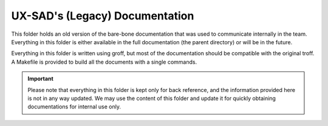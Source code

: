 UX-SAD's (Legacy) Documentation
===============================

This folder holds an old version of the bare-bone documentation that was used
to communicate internally in the team. Everything in this folder is either
available in the full documentation (the parent directory) or will be in the
future.

Everything in this folder is written using groff, but most of the documentation
should be compatible with the original troff. A Makefile is provided to build
all the documents with a single commands.

.. IMPORTANT::
   Please note that everything in this folder is kept only for back reference,
   and the information provided here is not in any way updated. We may use the
   content of this folder and update it for quickly obtaining documentations
   for internal use only.
